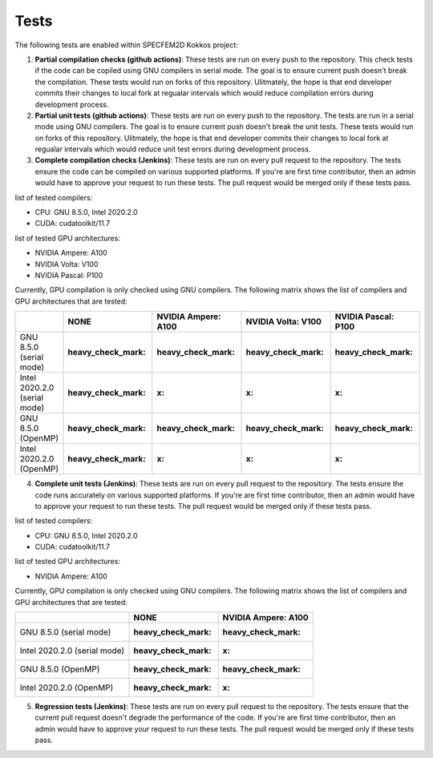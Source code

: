 Tests
======

The following tests are enabled within SPECFEM2D Kokkos project:

1. **Partial compilation checks (github actions)**: These tests are run on every push to the repository. This check tests if the code can be copiled using GNU compilers in serial mode. The goal is to ensure current push doesn't break the compilation. These tests would run on forks of this repository. Ulitmately, the hope is that end developer commits their changes to local fork at regualar intervals which would reduce compilation errors during development process.

2. **Partial unit tests (github actions)**: These tests are run on every push to the repository. The tests are run in a serial mode using GNU compilers. The goal is to ensure current push doesn't break the unit tests. These tests would run on forks of this repository. Ulitmately, the hope is that end developer commits their changes to local fork at regualar intervals which would reduce unit test errors during development process.

3. **Complete compilation checks (Jenkins)**: These tests are run on every pull request to the repository. The tests ensure the code can be compiled on various supported platforms. If you're are first time contributor, then an admin would have to approve your request to run these tests. The pull request would be merged only if these tests pass.

list of tested compilers:

- CPU: GNU 8.5.0, Intel 2020.2.0
- CUDA: cudatoolkit/11.7

list of tested GPU architectures:

- NVIDIA Ampere: A100
- NVIDIA Volta: V100
- NVIDIA Pascal: P100

Currently, GPU compilation is only checked using GNU compilers. The following matrix shows the list of compilers and GPU architectures that are tested:

+------------------------------+--------------------+---------------------+--------------------+---------------------+
|                              | NONE               | NVIDIA Ampere: A100 | NVIDIA Volta: V100 | NVIDIA Pascal: P100 |
+==============================+====================+=====================+====================+=====================+
| GNU 8.5.0 (serial mode)      | :heavy_check_mark: | :heavy_check_mark:  | :heavy_check_mark: | :heavy_check_mark:  |
+------------------------------+--------------------+---------------------+--------------------+---------------------+
| Intel 2020.2.0 (serial mode) | :heavy_check_mark: | :x:                 | :x:                | :x:                 |
+------------------------------+--------------------+---------------------+--------------------+---------------------+
| GNU 8.5.0 (OpenMP)           | :heavy_check_mark: | :heavy_check_mark:  | :heavy_check_mark: | :heavy_check_mark:  |
+------------------------------+--------------------+---------------------+--------------------+---------------------+
| Intel 2020.2.0 (OpenMP)      | :heavy_check_mark: | :x:                 | :x:                | :x:                 |
+------------------------------+--------------------+---------------------+--------------------+---------------------+

4. **Complete unit tests (Jenkins)**: These tests are run on every pull request to the repository. The tests ensure the code runs accurately on various supported platforms. If you're are first time contributor, then an admin would have to approve your request to run these tests. The pull request would be merged only if these tests pass.

list of tested compilers:

- CPU: GNU 8.5.0, Intel 2020.2.0
- CUDA: cudatoolkit/11.7

list of tested GPU architectures:

- NVIDIA Ampere: A100

Currently, GPU compilation is only checked using GNU compilers. The following matrix shows the list of compilers and GPU architectures that are tested:

+------------------------------+--------------------+---------------------+
|                              | NONE               | NVIDIA Ampere: A100 |
+==============================+====================+=====================+
| GNU 8.5.0 (serial mode)      | :heavy_check_mark: | :heavy_check_mark:  |
+------------------------------+--------------------+---------------------+
| Intel 2020.2.0 (serial mode) | :heavy_check_mark: | :x:                 |
+------------------------------+--------------------+---------------------+
| GNU 8.5.0 (OpenMP)           | :heavy_check_mark: | :heavy_check_mark:  |
+------------------------------+--------------------+---------------------+
| Intel 2020.2.0 (OpenMP)      | :heavy_check_mark: | :x:                 |
+------------------------------+--------------------+---------------------+

5. **Regression tests (Jenkins)**: These tests are run on every pull request to the repository. The tests ensure that the current pull request doesn't degrade the performance of the code. If you're are first time contributor, then an admin would have to approve your request to run these tests. The pull request would be merged only if these tests pass.

